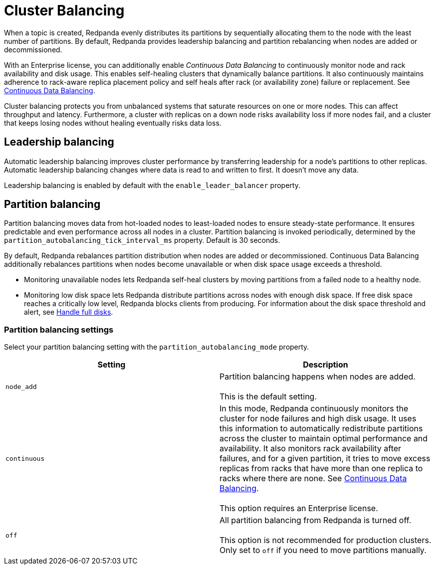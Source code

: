 = Cluster Balancing
:description: For balanced clusters, Redpanda provides both leadership balancing and partition balancing by default. It also supports partition assignment with the Kafka API.

When a topic is created, Redpanda evenly distributes its partitions by sequentially allocating them to the node with the least number of partitions. By default, Redpanda provides leadership balancing and partition rebalancing when nodes are added or decommissioned.

With an Enterprise license, you can additionally enable _Continuous Data Balancing_ to continuously monitor node and rack availability and disk usage. This enables self-healing clusters that dynamically balance partitions. It also continuously maintains adherence to rack-aware replica placement policy and self heals after rack (or availability zone) failure or replacement. See xref::continuous-data-balancing.adoc[Continuous Data Balancing].

Cluster balancing protects you from unbalanced systems that saturate resources on one or more nodes. This can affect throughput and latency. Furthermore, a cluster with replicas on a down node risks availability loss if more nodes fail, and a cluster that keeps losing nodes without healing eventually risks data loss.

== Leadership balancing

Automatic leadership balancing improves cluster performance by transferring leadership for a node's partitions to other replicas. Automatic leadership balancing changes where data is read to and written to first. It doesn't move any data.

Leadership balancing is enabled by default with the `enable_leader_balancer` property.

== Partition balancing

Partition balancing moves data from hot-loaded nodes to least-loaded nodes to ensure steady-state performance. It ensures predictable and even performance across all nodes in a cluster. Partition balancing is invoked periodically, determined by the `partition_autobalancing_tick_interval_ms` property. Default is 30 seconds.

By default, Redpanda rebalances partition distribution when nodes are added or decommissioned. Continuous Data Balancing additionally rebalances partitions when nodes become unavailable or when disk space usage exceeds a threshold.

* Monitoring unavailable nodes lets Redpanda self-heal clusters by moving partitions from a failed node to a healthy node.
* Monitoring low disk space lets Redpanda distribute partitions across nodes with enough disk space. If free disk space reaches a critically low level, Redpanda blocks clients from producing. For information about the disk space threshold and alert, see xref:disk-utilization:.adoc#handle-full-disks[Handle full disks].

=== Partition balancing settings

Select your partition balancing setting with the `partition_autobalancing_mode` property.

|===
| Setting | Description

| `node_add`
| Partition balancing happens when nodes are added.  +
 +
This is the default setting.

| `continuous`
| In this mode, Redpanda continuously monitors the cluster for node failures and high disk usage. It uses this information to automatically redistribute partitions across the cluster to maintain optimal performance and availability. It also monitors rack availability after failures, and for a given partition, it tries to move excess replicas from racks that have more than one replica to racks where there are none. See xref::continuous-data-balancing.adoc[Continuous Data Balancing]. +
 +
This option requires an Enterprise license.

| `off`
| All partition balancing from Redpanda is turned off. +
 +
This option is not recommended for production clusters. Only set to `off` if you need to move partitions manually.
|===
